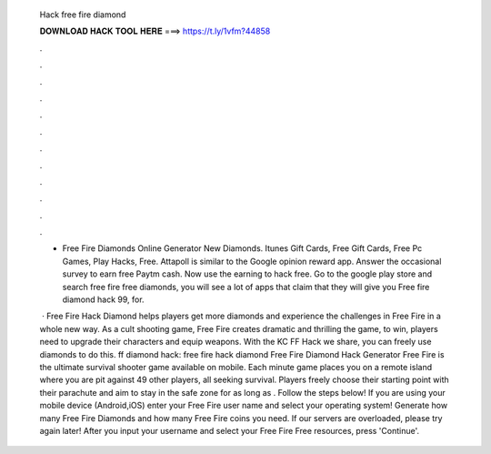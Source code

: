   Hack free fire diamond
  
  
  
  𝐃𝐎𝐖𝐍𝐋𝐎𝐀𝐃 𝐇𝐀𝐂𝐊 𝐓𝐎𝐎𝐋 𝐇𝐄𝐑𝐄 ===> https://t.ly/1vfm?44858
  
  
  
  .
  
  
  
  .
  
  
  
  .
  
  
  
  .
  
  
  
  .
  
  
  
  .
  
  
  
  .
  
  
  
  .
  
  
  
  .
  
  
  
  .
  
  
  
  .
  
  
  
  .
  
  - Free Fire Diamonds Online Generator New Diamonds. Itunes Gift Cards, Free Gift Cards, Free Pc Games, Play Hacks, Free. Attapoll is similar to the Google opinion reward app. Answer the occasional survey to earn free Paytm cash. Now use the earning to hack free. Go to the google play store and search free fire free diamonds, you will see a lot of apps that claim that they will give you Free fire diamond hack 99, for.
  
   · Free Fire Hack Diamond helps players get more diamonds and experience the challenges in Free Fire in a whole new way. As a cult shooting game, Free Fire creates dramatic and thrilling  the game, to win, players need to upgrade their characters and equip weapons. With the KC FF Hack we share, you can freely use diamonds to do this. ff diamond hack: free fire hack diamond Free Fire Diamond Hack Generator Free Fire is the ultimate survival shooter game available on mobile. Each minute game places you on a remote island where you are pit against 49 other players, all seeking survival. Players freely choose their starting point with their parachute and aim to stay in the safe zone for as long as . Follow the steps below! If you are using your mobile device (Android,iOS) enter your Free Fire user name and select your operating system! Generate how many Free Fire Diamonds and how many Free Fire coins you need. If our servers are overloaded, please try again later! After you input your username and select your Free Fire Free resources, press 'Continue'.
